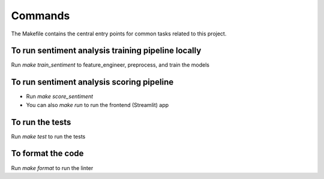 Commands
========

The Makefile contains the central entry points for common tasks related to this project.

To run sentiment analysis training pipeline locally
^^^^^^^^^^^^^^

Run `make train_sentiment` to feature_engineer, preprocess, and train the models



To run sentiment analysis scoring pipeline
^^^^^^^^^^^^^^^^^^^^^^^^^^^^^^^^^^^^^^^^^^
- Run `make score_sentiment`
- You can also `make run` to run the frontend (Streamlit) app

To run the tests
^^^^^^^^^^^^^^^^
Run `make test` to run the tests

To format the code
^^^^^^^^^^^^^^^^^
Run `make format` to run the linter


